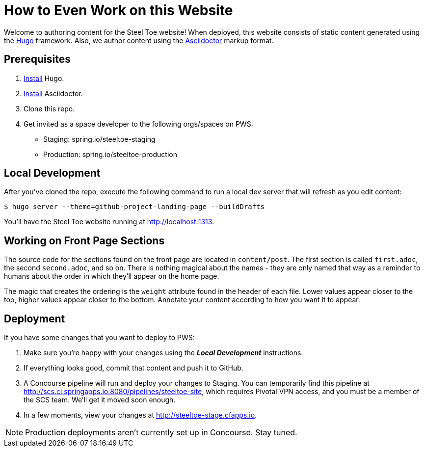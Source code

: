= How to Even Work on this Website

Welcome to authoring content for the Steel Toe website! When deployed, this website consists of static content generated using the https://gohugo.io[Hugo] framework. Also, we author content using the http://asciidoctor.org/[Asciidoctor] markup format.

== Prerequisites

1. https://gohugo.io/overview/installing/[Install] Hugo.
2. http://asciidoctor.org/docs/install-toolchain/[Install] Asciidoctor.
2. Clone this repo.
3. Get invited as a space developer to the following orgs/spaces on PWS:
+
* Staging: spring.io/steeltoe-staging
* Production: spring.io/steeltoe-production

== Local Development

After you've cloned the repo, execute the following command to run a local dev server that will refresh as you edit content:

----
$ hugo server --theme=github-project-landing-page --buildDrafts
----

You'll have the Steel Toe website running at http://localhost:1313.

== Working on Front Page Sections

The source code for the sections found on the front page are located in `content/post`. The first section is called `first.adoc`, the second `second.adoc`, and so on. There is nothing magical about the names - they are only named that way as a reminder to humans about the order in which they'll appear on the home page.

The magic that creates the ordering is the `weight` attribute found in the header of each file. Lower values appear closer to the top, higher values appear closer to the bottom. Annotate your content according to how you want it to appear.

== Deployment

If you have some changes that you want to deploy to PWS:

1. Make sure you're happy with your changes using the *_Local Development_* instructions.

2. If everything looks good, commit that content and push it to GitHub.

3. A Concourse pipeline will run and deploy your changes to Staging. You can temporarily find this pipeline at http://scs.ci.springapps.io:8080/pipelines/steeltoe-site, which requires Pivotal VPN access, and you must be a member of the SCS team. We'll get it moved soon enough.

4. In a few moments, view your changes at http://steeltoe-stage.cfapps.io.

NOTE: Production deployments aren't currently set up in Concourse. Stay tuned.
